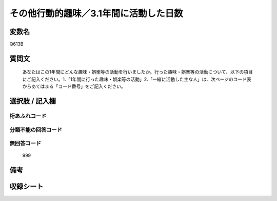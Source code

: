 .. title:: Q613B
.. rst-cllass:: item
====================================================================================================
その他行動的趣味／3.1年間に活動した日数
====================================================================================================

.. rst-class:: varname
変数名
==================

Q613B

.. rst-class:: question
質問文
==================


   あなたはこの1年間にどんな趣味・娯楽等の活動を行いましたか。行った趣味・娯楽等の活動について、以下の項目にご記入ください。1.「1年間に行った趣味・娯楽等の活動」2.「一緒に活動した主な人」は、次ページのコード表からあてはまる「コード番号」をご記入ください。



.. rst-class:: answer
選択肢 / 記入欄
======================

  



.. rst-class:: overflow
桁あふれコード
-------------------------------
  


.. rst-class:: not_available
分類不能の回答コード
-------------------------------------
  


.. rst-class:: not_available
無回答コード
-------------------------------------
  999


.. rst-class:: bikou
備考
==================



.. rst-class:: include_sheet
収録シート
=======================================
.. hlist::
   :columns: 3
   
   
   * p2_4
   
   


.. index:: Q613B